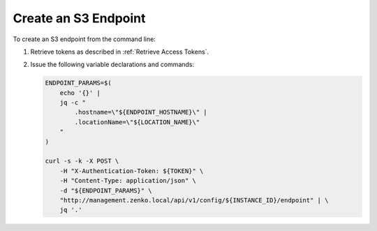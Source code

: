 .. _Create an S3 endpoint:

Create an S3 Endpoint
=====================

To create an S3 endpoint from the command line:

#. Retrieve tokens as described in :ref:`Retrieve Access Tokens`.

#. Issue the following variable declarations and commands:
   
   .. code::
      
      ENDPOINT_PARAMS=$(
          echo '{}' |
          jq -c "
              .hostname=\"${ENDPOINT_HOSTNAME}\" |
              .locationName=\"${LOCATION_NAME}\"
          "
      )
      
      curl -s -k -X POST \
          -H "X-Authentication-Token: ${TOKEN}" \
          -H "Content-Type: application/json" \
          -d "${ENDPOINT_PARAMS}" \
          "http://management.zenko.local/api/v1/config/${INSTANCE_ID}/endpoint" | \
          jq '.'
